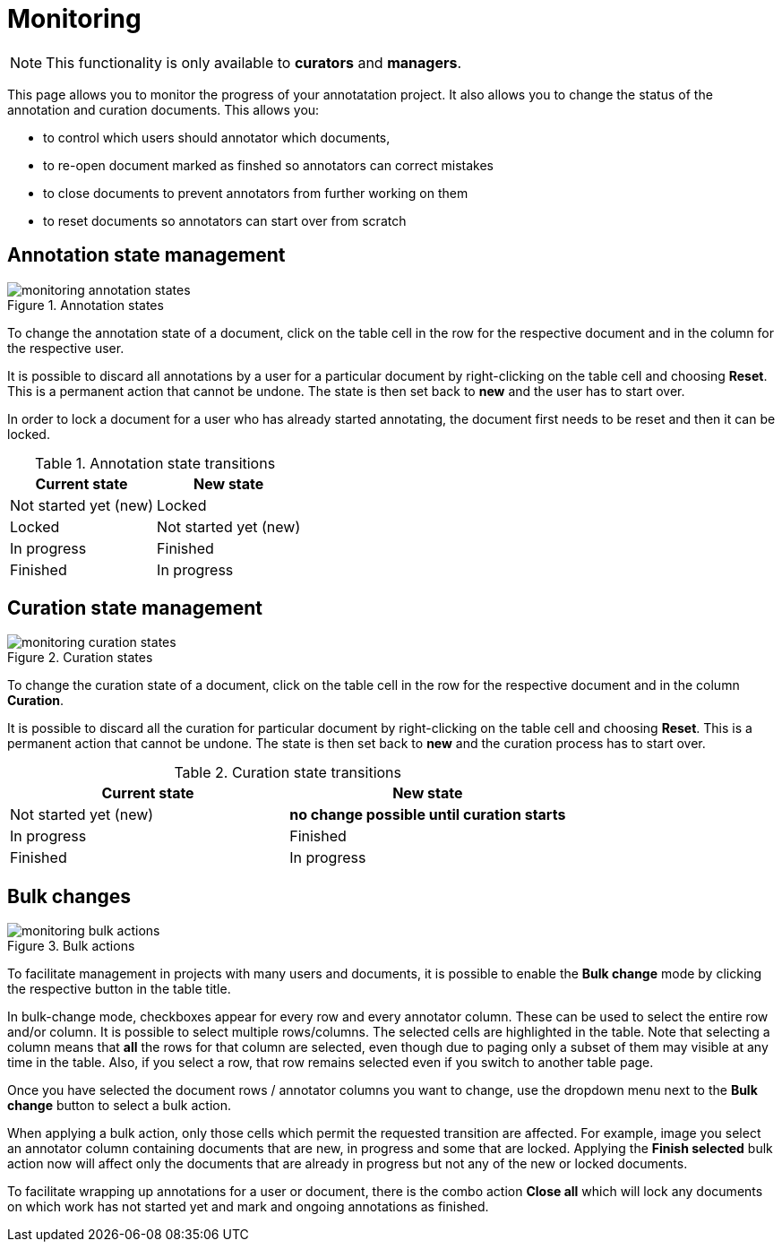 // Licensed to the Technische Universität Darmstadt under one
// or more contributor license agreements.  See the NOTICE file
// distributed with this work for additional information
// regarding copyright ownership.  The Technische Universität Darmstadt 
// licenses this file to you under the Apache License, Version 2.0 (the
// "License"); you may not use this file except in compliance
// with the License.
//  
// http://www.apache.org/licenses/LICENSE-2.0
// 
// Unless required by applicable law or agreed to in writing, software
// distributed under the License is distributed on an "AS IS" BASIS,
// WITHOUT WARRANTIES OR CONDITIONS OF ANY KIND, either express or implied.
// See the License for the specific language governing permissions and
// limitations under the License.

[[sect_monitoring]]
= Monitoring

NOTE: This functionality is only available to *curators* and *managers*.

This page allows you to monitor the progress of your annotatation project. It also allows you to
change the status of the annotation and curation documents. This allows you:

* to control which users should annotator which documents,
* to re-open document marked as finshed so annotators can correct mistakes
* to close documents to prevent annotators from further working on them
* to reset documents so annotators can start over from scratch

== Annotation state management

.Annotation states
image::monitoring-annotation-states.png[role=right]

To change the annotation state of a document, click on the table cell in the row for the respective document and in the column for the respective user.

It is possible to discard all annotations by a user for a particular document by right-clicking on the table cell and choosing **Reset**. This is a permanent action that cannot be undone. The state is then set back to **new** and the user has to start over.

In order to lock a document for a user who has already started annotating, the document first needs to be reset and then it can be locked.

.Annotation state transitions
|===
| Current state | New state

| Not started yet (new)
| Locked

| Locked
| Not started yet (new)

| In progress
| Finished

| Finished
| In progress
|===


== Curation state management

.Curation states
image::monitoring-curation-states.png[role=right]

To change the curation state of a document, click on the table cell in the row for the respective document and in the column *Curation*.

It is possible to discard all the curation for particular document by right-clicking on the table cell and choosing **Reset**. This is a permanent action that cannot be undone. The state is then set back to **new** and the curation process has to start over.

.Curation state transitions
|===
| Current state | New state

| Not started yet (new)           
| *no change possible until curation starts*

| In progress        
| Finished

| Finished      
| In progress
|===

== Bulk changes

.Bulk actions
image::monitoring-bulk-actions.png[role=right]

To facilitate management in projects with many users and documents, it is possible to enable the *Bulk change* mode by clicking the respective button in the table title.

In bulk-change mode, checkboxes appear for every row and every annotator column. These can be used to select the entire row and/or column. It is possible to select multiple rows/columns. The selected cells are highlighted in the table. Note that selecting a column means that **all** the rows for that column are selected, even though due to paging only a subset of them may visible at any time in the table. Also, if you select a row, that row remains selected even if you switch to another table page.

Once you have selected the document rows / annotator columns you want to change, use the dropdown menu next to the **Bulk change** button to select a bulk action.

When applying a bulk action, only those cells which permit the requested transition are affected. For example, image you select an annotator column containing documents that are new, in progress and some that are locked. Applying the **Finish selected** bulk action now will affect only the documents that are already in progress but not any of the new or locked documents.

To facilitate wrapping up annotations for a user or document, there is the combo action **Close all** which will lock any documents on which work has not started yet and mark and ongoing annotations as finished. 

 